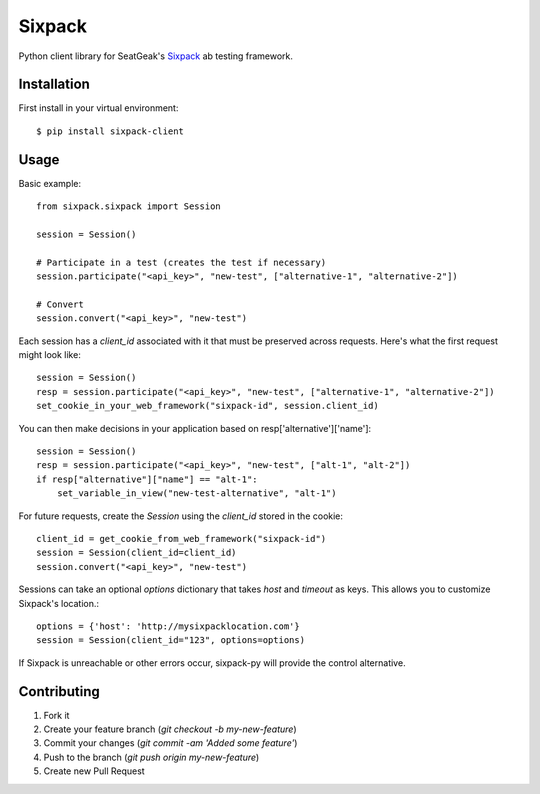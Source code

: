 Sixpack
=======

.. image:: https://travis-ci.org/seatgeek/sixpack-py.svg

Python client library for SeatGeak's Sixpack_ ab testing framework.

.. _Sixpack: http://github.com/seatgeek/sixpack

Installation
------------

First install in your virtual environment::

    $ pip install sixpack-client

Usage
-----

Basic example::


    from sixpack.sixpack import Session

    session = Session()

    # Participate in a test (creates the test if necessary)
    session.participate("<api_key>", "new-test", ["alternative-1", "alternative-2"])

    # Convert
    session.convert("<api_key>", "new-test")

Each session has a `client_id` associated with it that must be preserved across requests. Here's what the first request might look like::

    session = Session()
    resp = session.participate("<api_key>", "new-test", ["alternative-1", "alternative-2"])
    set_cookie_in_your_web_framework("sixpack-id", session.client_id)


You can then make decisions in your application based on resp['alternative']['name']::

    session = Session()
    resp = session.participate("<api_key>", "new-test", ["alt-1", "alt-2"])
    if resp["alternative"]["name"] == "alt-1":
        set_variable_in_view("new-test-alternative", "alt-1")

For future requests, create the `Session` using the `client_id` stored in the cookie::

    client_id = get_cookie_from_web_framework("sixpack-id")
    session = Session(client_id=client_id)
    session.convert("<api_key>", "new-test")

Sessions can take an optional `options` dictionary that takes `host` and `timeout` as keys. This allows you to customize Sixpack's location.::

    options = {'host': 'http://mysixpacklocation.com'}
    session = Session(client_id="123", options=options)

If Sixpack is unreachable or other errors occur, sixpack-py will provide the control alternative.


Contributing
------------

1. Fork it
2. Create your feature branch (`git checkout -b my-new-feature`)
3. Commit your changes (`git commit -am 'Added some feature'`)
4. Push to the branch (`git push origin my-new-feature`)
5. Create new Pull Request
